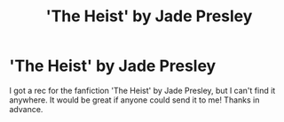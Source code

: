 #+TITLE: 'The Heist' by Jade Presley

* 'The Heist' by Jade Presley
:PROPERTIES:
:Author: MiserableSpell
:Score: 2
:DateUnix: 1554214413.0
:DateShort: 2019-Apr-02
:FlairText: Request
:END:
I got a rec for the fanfiction 'The Heist' by Jade Presley, but I can't find it anywhere. It would be great if anyone could send it to me! Thanks in advance.

